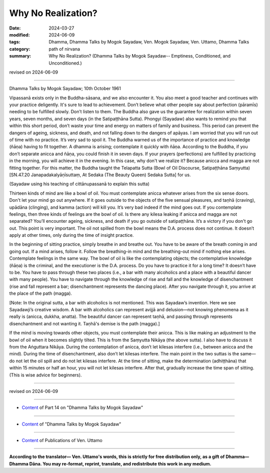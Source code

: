 ==========================================
Why No Realization?
==========================================

:date: 2024-03-27
:modified: 2024-06-09
:tags: Dhamma, Dhamma Talks by Mogok Sayadaw, Ven. Mogok Sayadaw, Ven. Uttamo, Dhamma Talks
:category: path of nirvana
:summary: Why No Realization? (Dhamma Talks by Mogok Sayadaw-- Emptiness, Conditioned, and Unconditioned.)

revised on 2024-06-09

------

Dhamma Talks by Mogok Sayadaw; 10th October 1961

Vipassanā exists only in the Buddha-sāsana, and we also encounter it. You also meet a good teacher and continues with your practice deligently. It's sure to lead to achievement. Don’t believe what other people say about perfection (pāramīs) needing to be fulfilled slowly. Don’t listen to them. The Buddha also gave us the guarantee for realization within seven years, seven months, and seven days (in the Satipaṭṭhāna Sutta). Phongyi (Sayadaw) also wants to remind you that within this short period, don’t waste your time and energy on matters of family and business. This period can prevent the dangers of ageing, sickness, and death, and not falling down to the dangers of apāyas. I am worried that you will run out of time with no practice. It’s very sad to spoil it. The Buddha warned us of the importance of practice and knowledge (ñāṇa) having to fit together. A dhamma is arising; contemplate it quickly with ñāṇa. According to the Buddha, if you don’t separate anicca and ñāṇa, you could finish it in seven days. If your prayers (perfections) are fulfilled by practicing in the morning, you will achieve it in the evening. In this case, why don't we realize it? Because anicca and magga are not fitting together. For this matter, the Buddha taught the Telapatta Sutta (Bowl of Oil Discourse, Satipaṭṭhāna Saṃyutta) [SN.47.20 Janapadakalyāṇīsuttaṃ, At Sedaka (The Beauty Queen) Sedaka Sutta] for us.

(Sayadaw using his teaching of cittānupassanā to explain this sutta)

Thirteen kinds of mind are like a bowl of oil. You must contemplate anicca whatever arises from the six sense doors. Don't let your mind go out anywhere. If it goes outside to the objects of the five sensual pleasures, and taṇhā (craving), upādāna (clinging), and kamma (action) will kill you. It’s very bad indeed if the mind goes out. If you contemplate feelings, then three kinds of feelings are the bowl of oil. Is there any kilesa leaking if anicca and magga are not separated? You’ll encounter ageing, sickness, and death if you go outside of satipaṭṭhāna. It’s a victory if you don't go out. This point is very important. The oil not spilled from the bowl means the D.A. process does not continue. It doesn’t apply at other times, only during the time of insight practice.

In the beginning of sitting practice, simply breathe in and breathe out. You have to be aware of the breath coming in and going out. If a mind arises, follow it. Follow the breathing-in mind and the breathing-out mind if nothing else arises. Contemplate feelings in the same way. The bowl of oil is like the contemplating objects; the contemplative knowledge (ñāṇa) is the criminal, and the executioner is the D.A. process. Do you have to practice it for a long time? It doesn’t have to be. You have to pass through these two places (i.e., a bar with many alcoholics and a place with a beautiful dancer with many people). You have to navigate through the knowledge of rise and fall and the knowledge of disenchantment (rise and fall represent a bar; disenchantment represents the dancing place). After you navigate through it, you arrive at the place of the path (magga).

[Note: In the original sutta, a bar with alcoholics is not mentioned. This was Sayadaw’s invention. Here we see Sayadawji’s creative wisdom. A bar with alcoholics can represent avijjā and delusion—not knowing phenomena as it really is (anicca, dukkha, anatta). The beautiful dancer can represent taṇhā, and passing through represents disenchantment and not wanting it. Taṇhā's demise is the path (magga).]

If the mind is moving towards other objects, you must contemplate their anicca. This is like making an adjustment to the bowl of oil when it becomes slightly tilted. This is from the Saṃyutta Nikāya (the above sutta). I also have to discuss it from the Aṅguttara Nikāya. During the contemplation of anicca, don’t let kilesas interfere (i.e., between anicca and the mind). During the time of disenchantment, also don’t let kilesas interfere. The main point in the two suttas is the same—do not let the oil spill and do not let kilesas interfere. At the time of sitting, make the determination (adhiṭṭhāna) that within 15 minutes or half an hour, you will not let kilesas interfere. After that, gradually increase the time span of sitting. (This is wise advice for beginners).

------

revised on 2024-06-09

------

- `Content <{filename}pt14-content-of-part14%zh.rst>`__ of Part 14 on "Dhamma Talks by Mogok Sayadaw"

------

- `Content <{filename}content-of-dhamma-talks-by-mogok-sayadaw%zh.rst>`__ of "Dhamma Talks by Mogok Sayadaw"

------

- `Content <{filename}../publication-of-ven-uttamo%zh.rst>`__ of Publications of Ven. Uttamo

------

**According to the translator— Ven. Uttamo's words, this is strictly for free distribution only, as a gift of Dhamma—Dhamma Dāna. You may re-format, reprint, translate, and redistribute this work in any medium.**

..
  06-09 rev. proofread by bhante Uttamo
  2024-03-27 create rst
